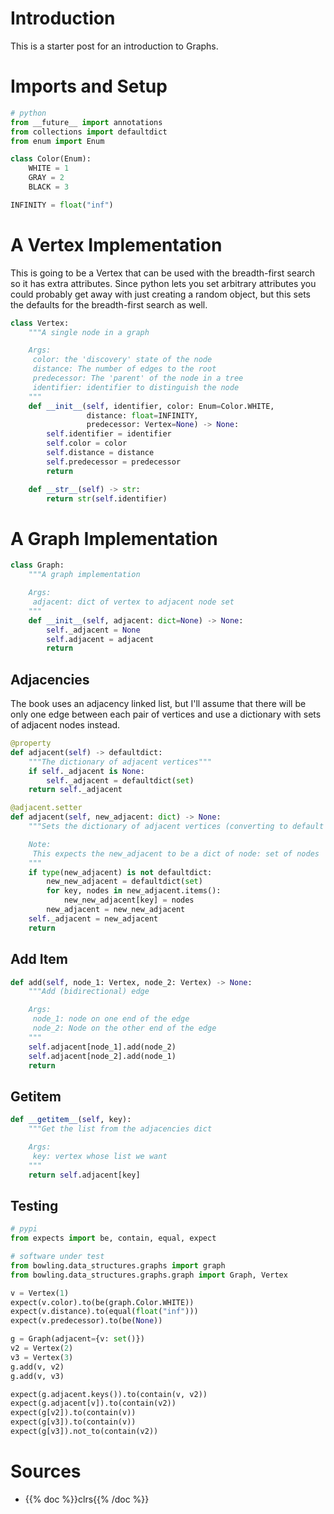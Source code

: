 #+BEGIN_COMMENT
.. title: Graphs
.. slug: graphs
.. date: 2022-04-04 18:40:48 UTC-07:00
.. tags: graphs,algorithms,data structures
.. category: Data Structures
.. link: 
.. description: A look at Graphs.
.. type: text

#+END_COMMENT
#+OPTIONS: ^:{}
#+TOC: headlines 3
#+PROPERTY: header-args :session ~/.local/share/jupyter/runtime/kernel-e283a750-02f7-4298-b641-7ad9bf61dd18-ssh.json
#+BEGIN_SRC python :results none :exports none
%load_ext autoreload
%autoreload 2
#+END_SRC
#+begin_src python :tangle ../bowling/data_structures/graphs/graph.py :exports none
<<imports>>


<<constants>>


<<the-vertex>>


<<the-graph>>

    <<adjacencies>>

    <<add-element>>

    <<getitem>>
#+end_src
* Introduction
This is a starter post for an introduction to Graphs.

* Imports and Setup
#+begin_src python :noweb-ref imports
# python
from __future__ import annotations
from collections import defaultdict
from enum import Enum
#+end_src

#+begin_src python :noweb-ref constants
class Color(Enum):
    WHITE = 1
    GRAY = 2
    BLACK = 3

INFINITY = float("inf")
#+end_src
* A Vertex Implementation
This is going to be a Vertex that can be used with the breadth-first search so it has extra attributes. Since python lets you set arbitrary attributes you could probably get away with just creating a random object, but this sets the defaults for the breadth-first search as well.

#+begin_src python :noweb-ref the-vertex
class Vertex:
    """A single node in a graph

    Args:
     color: the 'discovery' state of the node
     distance: The number of edges to the root
     predecessor: The 'parent' of the node in a tree
     identifier: identifier to distinguish the node
    """
    def __init__(self, identifier, color: Enum=Color.WHITE,
                 distance: float=INFINITY,
                 predecessor: Vertex=None) -> None:
        self.identifier = identifier
        self.color = color
        self.distance = distance
        self.predecessor = predecessor
        return

    def __str__(self) -> str:
        return str(self.identifier)
#+end_src
* A Graph Implementation
#+begin_src python :noweb-ref the-graph
class Graph:
    """A graph implementation

    Args:
     adjacent: dict of vertex to adjacent node set
    """
    def __init__(self, adjacent: dict=None) -> None:
        self._adjacent = None
        self.adjacent = adjacent
        return
#+end_src
** Adjacencies
The book uses an adjacency linked list, but I'll assume that there will be only one edge between each pair of vertices and use a dictionary with sets of adjacent nodes instead.

#+begin_src python :noweb-ref adjacencies
@property
def adjacent(self) -> defaultdict:
    """The dictionary of adjacent vertices"""
    if self._adjacent is None:
        self._adjacent = defaultdict(set)
    return self._adjacent

@adjacent.setter
def adjacent(self, new_adjacent: dict) -> None:
    """Sets the dictionary of adjacent vertices (converting to default dict)

    Note:
     This expects the new_adjacent to be a dict of node: set of nodes
    """
    if type(new_adjacent) is not defaultdict:
        new_new_adjacent = defaultdict(set)
        for key, nodes in new_adjacent.items():
            new_new_adjacent[key] = nodes
        new_adjacent = new_new_adjacent
    self._adjacent = new_adjacent
    return
#+end_src
** Add Item
#+begin_src python :noweb-ref add-element
def add(self, node_1: Vertex, node_2: Vertex) -> None:
    """Add (bidirectional) edge

    Args:
     node_1: node on one end of the edge
     node_2: Node on the other end of the edge
    """
    self.adjacent[node_1].add(node_2)
    self.adjacent[node_2].add(node_1)
    return
#+end_src
** Getitem

#+begin_src python :noweb-ref getitem
def __getitem__(self, key):
    """Get the list from the adjacencies dict
    
    Args:
     key: vertex whose list we want
    """
    return self.adjacent[key]
#+end_src
** Testing
#+begin_src python :results none
# pypi
from expects import be, contain, equal, expect

# software under test
from bowling.data_structures.graphs import graph
from bowling.data_structures.graphs.graph import Graph, Vertex

v = Vertex(1)
expect(v.color).to(be(graph.Color.WHITE))
expect(v.distance).to(equal(float("inf")))
expect(v.predecessor).to(be(None))

g = Graph(adjacent={v: set()})
v2 = Vertex(2)
v3 = Vertex(3)
g.add(v, v2)
g.add(v, v3)

expect(g.adjacent.keys()).to(contain(v, v2))
expect(g.adjacent[v]).to(contain(v2))
expect(g[v2]).to(contain(v))
expect(g[v3]).to(contain(v))
expect(g[v3]).not_to(contain(v2))
#+end_src
* Sources
- {{% doc %}}clrs{{% /doc %}}
